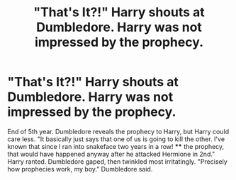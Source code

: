 #+TITLE: "That's It?!" Harry shouts at Dumbledore. Harry was not impressed by the prophecy.

* "That's It?!" Harry shouts at Dumbledore. Harry was not impressed by the prophecy.
:PROPERTIES:
:Author: KevMan18
:Score: 10
:DateUnix: 1598054694.0
:DateShort: 2020-Aug-22
:FlairText: Prompt
:END:
End of 5th year. Dumbledore reveals the prophecy to Harry, but Harry could care less. "It basically just says that one of us is going to kill the other. I've known that since I ran into snakeface two years in a row! **** the prophecy, that would have happened anyway after he attacked Hermione in 2nd." Harry ranted. Dumbledore gaped, then twinkled most irritatingly. "Precisely how prophecies work, my boy." Dumbledore said.

